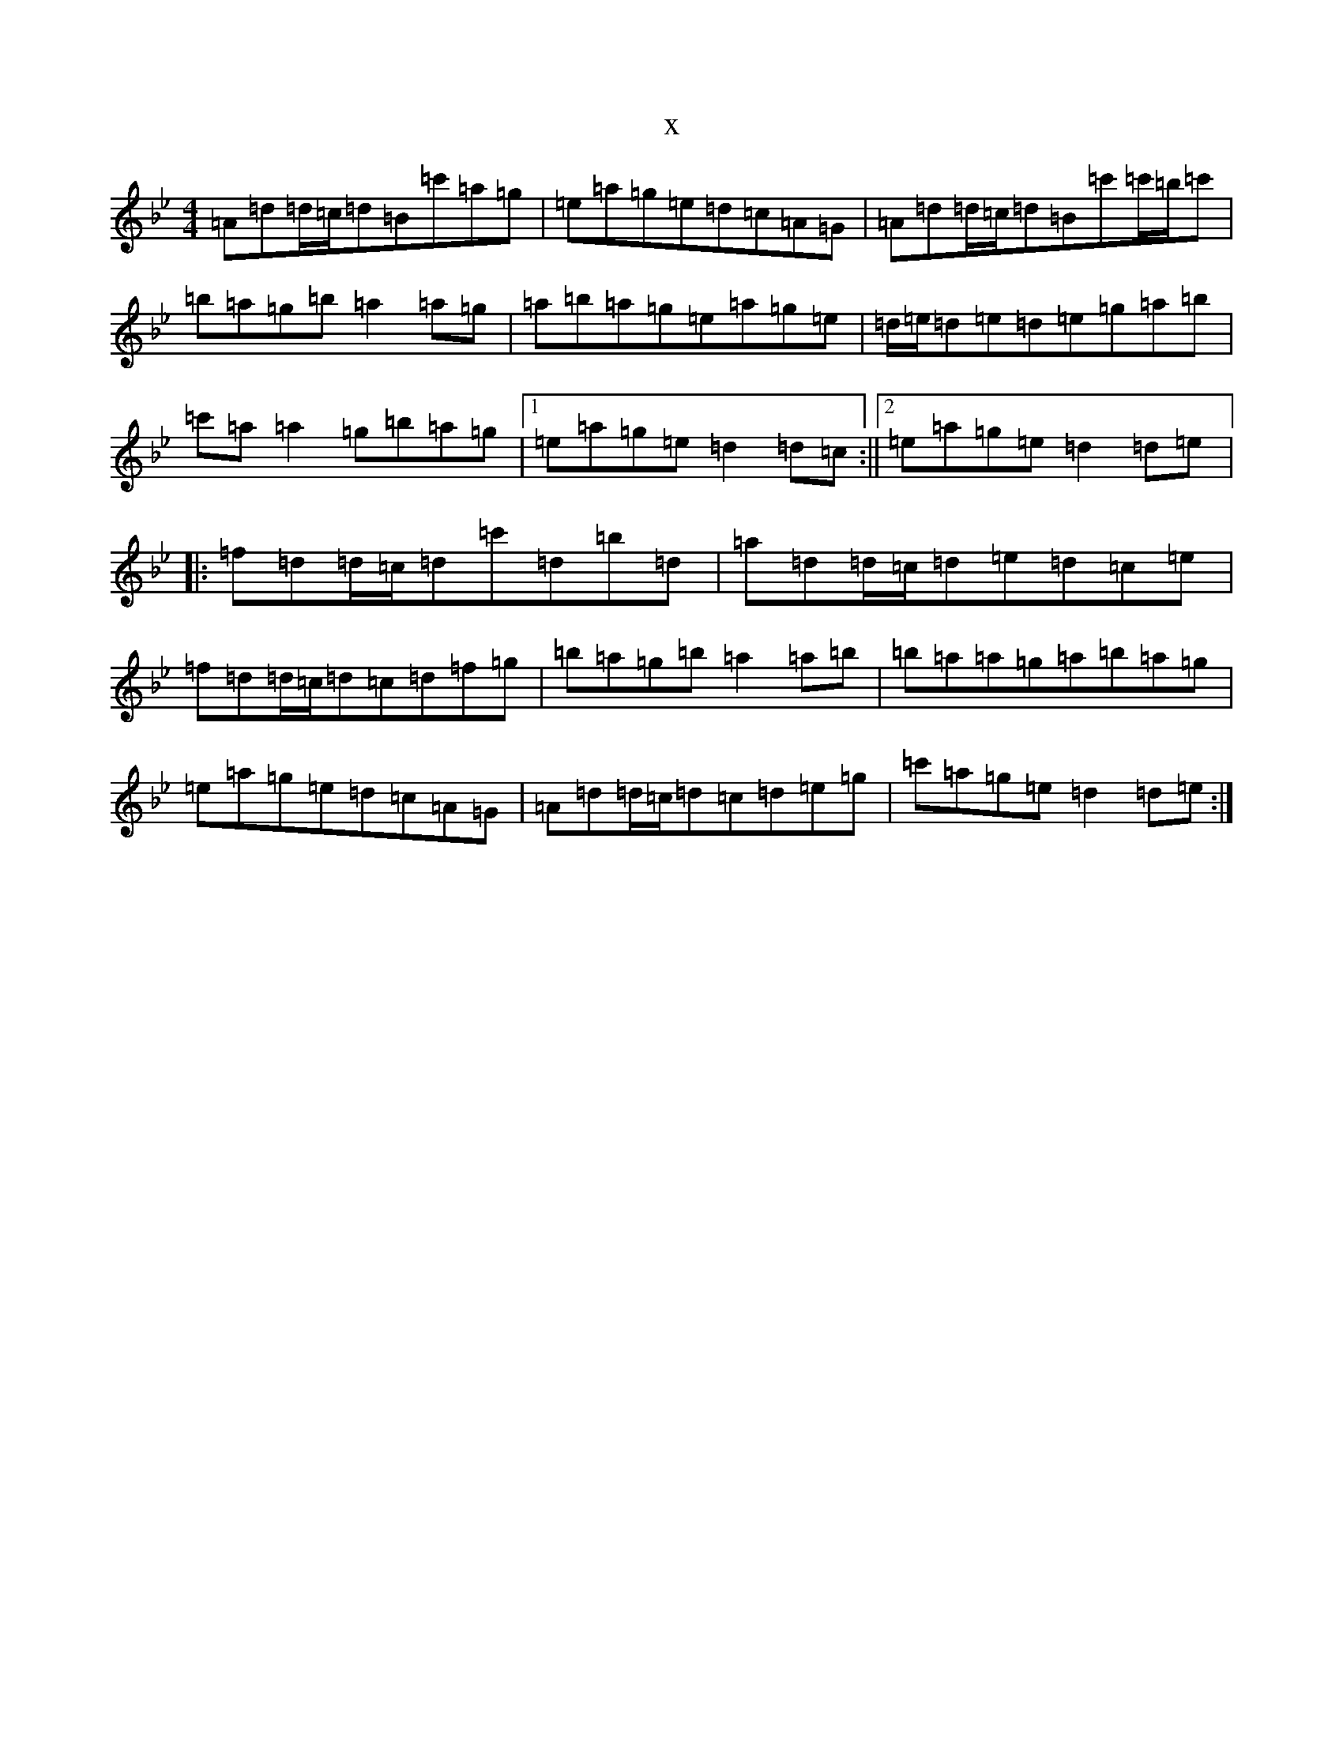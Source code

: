 X:6976
T:x
L:1/8
M:4/4
K: C Dorian
=A=d=d/2=c/2=d=B=c'=a=g|=e=a=g=e=d=c=A=G|=A=d=d/2=c/2=d=B=c'=c'/2=b/2=c'|=b=a=g=b=a2=a=g|=a=b=a=g=e=a=g=e|=d/2=e/2=d=e=d=e=g=a=b|=c'=a=a2=g=b=a=g|1=e=a=g=e=d2=d=c:||2=e=a=g=e=d2=d=e|:=f=d=d/2=c/2=d=c'=d=b=d|=a=d=d/2=c/2=d=e=d=c=e|=f=d=d/2=c/2=d=c=d=f=g|=b=a=g=b=a2=a=b|=b=a=a=g=a=b=a=g|=e=a=g=e=d=c=A=G|=A=d=d/2=c/2=d=c=d=e=g|=c'=a=g=e=d2=d=e:|